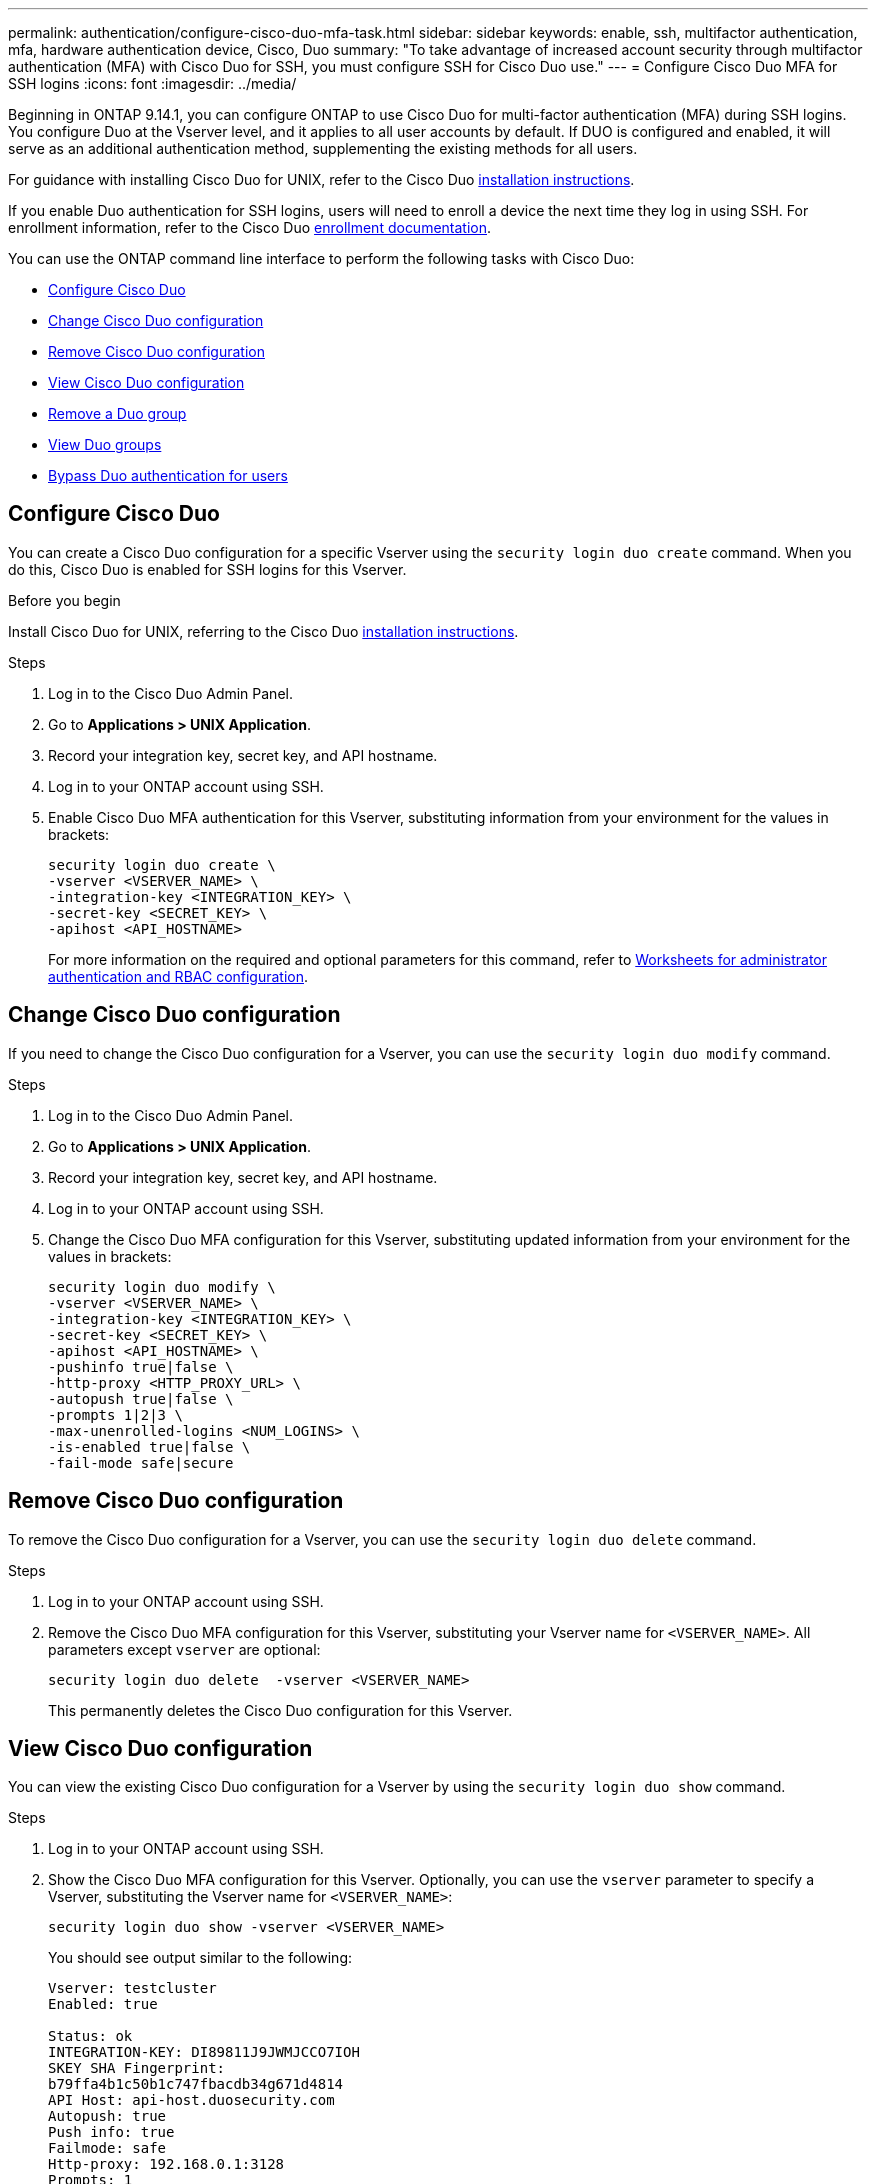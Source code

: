 ---
permalink: authentication/configure-cisco-duo-mfa-task.html
sidebar: sidebar
keywords: enable, ssh, multifactor authentication, mfa, hardware authentication device, Cisco, Duo
summary: "To take advantage of increased account security through multifactor authentication (MFA) with Cisco Duo for SSH, you must configure SSH for Cisco Duo use."
---
= Configure Cisco Duo MFA for SSH logins
:icons: font
:imagesdir: ../media/

[.lead]
Beginning in ONTAP 9.14.1, you can configure ONTAP to use Cisco Duo for multi-factor authentication (MFA) during SSH logins. You configure Duo at the Vserver level, and it applies to all user accounts by default. If DUO is configured and enabled, it will serve as an additional authentication method, supplementing the existing methods for all users.

For guidance with installing Cisco Duo for UNIX, refer to the Cisco Duo https://duo.com/docs/duounix#overview[installation instructions^].

If you enable Duo authentication for SSH logins, users will need to enroll a device the next time they log in using SSH. For enrollment information, refer to the Cisco Duo https://guide.duo.com/add-device[enrollment documentation^].

You can use the ONTAP command line interface to perform the following tasks with Cisco Duo:

* <<Configure Cisco Duo>>
* <<Change Cisco Duo configuration>>
* <<Remove Cisco Duo configuration>>
* <<View Cisco Duo configuration>>
* <<Remove a Duo group>>
* <<View Duo groups>>
* <<Bypass Duo authentication for users>>

== Configure Cisco Duo
You can create a Cisco Duo configuration for a specific Vserver using the `security login duo create` command. When you do this, Cisco Duo is enabled for SSH logins for this Vserver.

.Before you begin

Install Cisco Duo for UNIX, referring to the Cisco Duo https://duo.com/docs/duounix#overview[installation instructions^].

.Steps

. Log in to the Cisco Duo Admin Panel.
. Go to *Applications > UNIX Application*.
. Record your integration key, secret key, and API hostname.
. Log in to your ONTAP account using SSH.
. Enable Cisco Duo MFA authentication for this Vserver, substituting information from your environment for the values in brackets:
+
[source,cli]
----
security login duo create \
-vserver <VSERVER_NAME> \
-integration-key <INTEGRATION_KEY> \
-secret-key <SECRET_KEY> \
-apihost <API_HOSTNAME>
----
+
For more information on the required and optional parameters for this command, refer to link:config-worksheets-reference.html[Worksheets for administrator authentication and RBAC configuration^].

== Change Cisco Duo configuration
If you need to change the Cisco Duo configuration for a Vserver, you can use the `security login duo modify` command.

.Steps

. Log in to the Cisco Duo Admin Panel.
. Go to *Applications > UNIX Application*.
. Record your integration key, secret key, and API hostname.
. Log in to your ONTAP account using SSH.
. Change the Cisco Duo MFA configuration for this Vserver, substituting updated information from your environment for the values in brackets:
+
[source,cli]
----
security login duo modify \
-vserver <VSERVER_NAME> \
-integration-key <INTEGRATION_KEY> \
-secret-key <SECRET_KEY> \
-apihost <API_HOSTNAME> \
-pushinfo true|false \
-http-proxy <HTTP_PROXY_URL> \
-autopush true|false \
-prompts 1|2|3 \
-max-unenrolled-logins <NUM_LOGINS> \
-is-enabled true|false \
-fail-mode safe|secure
----

== Remove Cisco Duo configuration
To remove the Cisco Duo configuration for a Vserver, you can use the `security login duo delete` command.

.Steps

. Log in to your ONTAP account using SSH.
. Remove the Cisco Duo MFA configuration for this Vserver, substituting your Vserver name for `<VSERVER_NAME>`. All parameters except `vserver` are optional:
+
[source,cli]
----
security login duo delete  -vserver <VSERVER_NAME>
----
+
This permanently deletes the Cisco Duo configuration for this Vserver.

== View Cisco Duo configuration
You can view the existing Cisco Duo configuration for a Vserver by using the `security login duo show` command.

.Steps

. Log in to your ONTAP account using SSH.
. Show the Cisco Duo MFA configuration for this Vserver. Optionally, you can use the `vserver` parameter to specify a Vserver, substituting the Vserver name for `<VSERVER_NAME>`:
+
[source,cli]
----
security login duo show -vserver <VSERVER_NAME>
----
+
You should see output similar to the following:
+
[source,cli]
----
Vserver: testcluster
Enabled: true

Status: ok
INTEGRATION-KEY: DI89811J9JWMJCCO7IOH
SKEY SHA Fingerprint:
b79ffa4b1c50b1c747fbacdb34g671d4814
API Host: api-host.duosecurity.com
Autopush: true
Push info: true
Failmode: safe
Http-proxy: 192.168.0.1:3128
Prompts: 1
Comments: -
----

== Remove a Duo group
You can remove a Duo group entry using the `security login duo group delete` command.

.Steps

. Log in to your ONTAP account using SSH.
. Remove the Duo group entry, substituting information from your environment for the values in brackets. If you omit the `-vserver` parameter, the group is removed at the cluster level:
+
[source,cli]
----
security login duo group delete -vserver <VSERVER_NAME> -group-name <GROUP_NAME> 
----

== View Duo groups
You can view existing Cisco Duo group entries by using the `security login duo group show` command.

.Steps

. Log in to your ONTAP account using SSH.
. Show the Duo group entries, substituting information from your environment for the values in brackets. If you omit the `-vserver` parameter, the group is shown at the cluster level:
+
[source,cli]
----
security login duo group show -vserver <VSERVER_NAME> -group-name <GROUP_NAME> -exclude-users <USER1, USER2>
----

== Bypass Duo authentication for users
You can exclude all users or certain types of users from the Duo SSH authentication process.

=== Exclude all Duo users
You can disable Cisco Duo SSH authentication for all users.

.Steps

. Log in to your ONTAP account using SSH.
. Disable Cisco Duo authentication for SSH users, substituting the Vserver name for `<VSERVER_NAME>`:
+
[source,cli]
----
security login duo -vserver <VSERVER_NAME> -is-duo-enabled-false
----

=== Exclude group Duo users
You can exclude certain groups from using Duo SSH authentication.

.Steps

. Log in to your ONTAP account using SSH.
. Disable Cisco Duo authentication for a group. Substitute the group name and list of users to exclude for the values in brackets:
+
[source,cli]
----
security login group modify -group-name <GROUP_NAME> -exclude-users <USER1, USER2>
----

=== Exclude local Duo users
You can exclude specific local users from using Duo authentication by using the Cisco Duo Admin Panel. For instructions, refer to the https://duo.com/docs/administration-users#changing-user-status[Cisco Duo documentation^].

